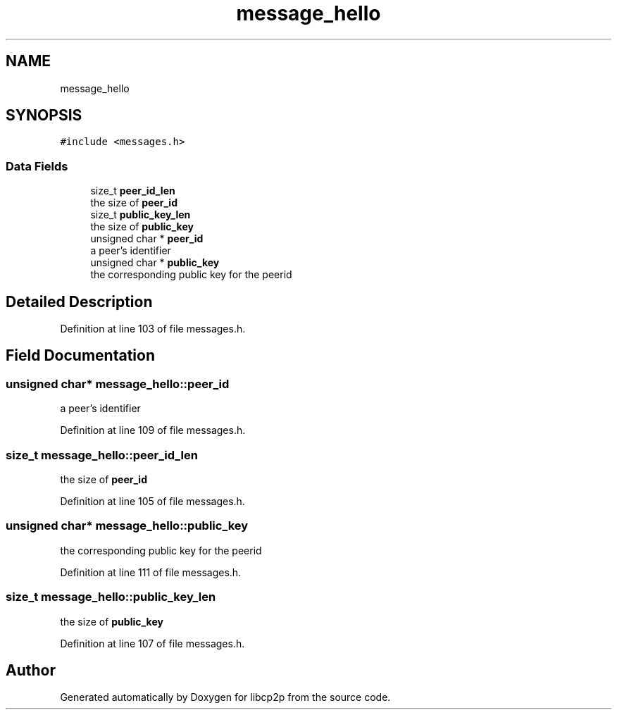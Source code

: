 .TH "message_hello" 3 "Thu Aug 6 2020" "libcp2p" \" -*- nroff -*-
.ad l
.nh
.SH NAME
message_hello
.SH SYNOPSIS
.br
.PP
.PP
\fC#include <messages\&.h>\fP
.SS "Data Fields"

.in +1c
.ti -1c
.RI "size_t \fBpeer_id_len\fP"
.br
.RI "the size of \fBpeer_id\fP "
.ti -1c
.RI "size_t \fBpublic_key_len\fP"
.br
.RI "the size of \fBpublic_key\fP "
.ti -1c
.RI "unsigned char * \fBpeer_id\fP"
.br
.RI "a peer's identifier "
.ti -1c
.RI "unsigned char * \fBpublic_key\fP"
.br
.RI "the corresponding public key for the peerid "
.in -1c
.SH "Detailed Description"
.PP 
Definition at line 103 of file messages\&.h\&.
.SH "Field Documentation"
.PP 
.SS "unsigned char* message_hello::peer_id"

.PP
a peer's identifier 
.PP
Definition at line 109 of file messages\&.h\&.
.SS "size_t message_hello::peer_id_len"

.PP
the size of \fBpeer_id\fP 
.PP
Definition at line 105 of file messages\&.h\&.
.SS "unsigned char* message_hello::public_key"

.PP
the corresponding public key for the peerid 
.PP
Definition at line 111 of file messages\&.h\&.
.SS "size_t message_hello::public_key_len"

.PP
the size of \fBpublic_key\fP 
.PP
Definition at line 107 of file messages\&.h\&.

.SH "Author"
.PP 
Generated automatically by Doxygen for libcp2p from the source code\&.
